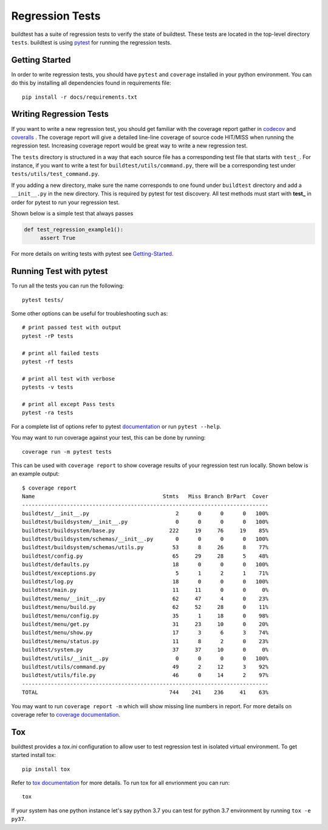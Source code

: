 Regression Tests
=================

buildtest has a suite of regression tests to verify the state of buildtest. These
tests are located in the top-level directory ``tests``. buildtest is using
`pytest <https://docs.pytest.org/en/latest/>`_ for running the regression tests.

Getting Started
----------------

In order to write regression tests, you should have ``pytest`` and ``coverage``
installed in your python environment. You can do this by installing all
dependencies found in requirements file::

    pip install -r docs/requirements.txt


Writing Regression Tests
-------------------------

If you want to write a new regression test, you should get familiar with the
coverage report gather in `codecov <https://codecov.io/gh/buildtesters/buildtest>`_
and `coveralls <https://coveralls.io/github/buildtesters/buildtest>`_ . The
coverage report will give a detailed line-line coverage of source
code HIT/MISS when running the regression test. Increasing coverage report would
be great way to write a new regression test.

The ``tests`` directory is structured in a way that each source file has a
corresponding test file that starts with ``test_``. For instance, if you want to
write a test for ``buildtest/utils/command.py``, there will be a corresponding
test under ``tests/utils/test_command.py``.

If you adding a new directory, make sure the name corresponds to one found under
``buildtest`` directory  and add a ``__init__.py`` in the new directory. This is
required by pytest for test discovery. All test methods must start
with **test_** in order for pytest to run your regression test.

Shown below is a simple test that always passes

.. code-block:: python

       def test_regression_example1():
            assert True

For more details on writing tests with pytest see
`Getting-Started <https://docs.pytest.org/en/latest/getting-started.html#installation-and-getting-started>`_.

Running Test with pytest
------------------------

To run all the tests you can run the following::

  pytest tests/

Some other options can be useful for troubleshooting such as::

    # print passed test with output
    pytest -rP tests

    # print all failed tests
    pytest -rf tests

    # print all test with verbose
    pytests -v tests

    # print all except Pass tests
    pytest -ra tests

For a complete list of options refer to pytest `documentation <https://docs.pytest.org/en/latest/contents.html>`_
or run ``pytest --help``.

You may want to run coverage against your test, this can be done by running::

    coverage run -m pytest tests

This can be used with ``coverage report`` to show coverage results of your
regression test run locally. Shown below is an example output::

    $ coverage report
    Name                                        Stmts   Miss Branch BrPart  Cover
    -----------------------------------------------------------------------------
    buildtest/__init__.py                           2      0      0      0   100%
    buildtest/buildsystem/__init__.py               0      0      0      0   100%
    buildtest/buildsystem/base.py                 222     19     76     19    85%
    buildtest/buildsystem/schemas/__init__.py       0      0      0      0   100%
    buildtest/buildsystem/schemas/utils.py         53      8     26      8    77%
    buildtest/config.py                            65     29     28      5    48%
    buildtest/defaults.py                          18      0      0      0   100%
    buildtest/exceptions.py                         5      1      2      1    71%
    buildtest/log.py                               18      0      0      0   100%
    buildtest/main.py                              11     11      0      0     0%
    buildtest/menu/__init__.py                     62     47      4      0    23%
    buildtest/menu/build.py                        62     52     28      0    11%
    buildtest/menu/config.py                       35      1     18      0    98%
    buildtest/menu/get.py                          31     23     10      0    20%
    buildtest/menu/show.py                         17      3      6      3    74%
    buildtest/menu/status.py                       11      8      2      0    23%
    buildtest/system.py                            37     37     10      0     0%
    buildtest/utils/__init__.py                     0      0      0      0   100%
    buildtest/utils/command.py                     49      2     12      3    92%
    buildtest/utils/file.py                        46      0     14      2    97%
    -----------------------------------------------------------------------------
    TOTAL                                         744    241    236     41    63%


You may want to run ``coverage report -m`` which will show missing line numbers
in report. For more details on coverage refer to
`coverage documentation <https://coverage.readthedocs.io/>`_.


Tox
----

buildtest provides a `tox.ini` configuration to allow user to test regression test
in isolated virtual environment. To get started install tox::

    pip install tox

Refer to `tox documentation <https://tox.readthedocs.io/en/latest/>`_ for more details.
To run tox for all envrionment you can run::

    tox

If your system has one python instance let's say python 3.7 you can
test for python 3.7 environment by running ``tox -e py37``.
